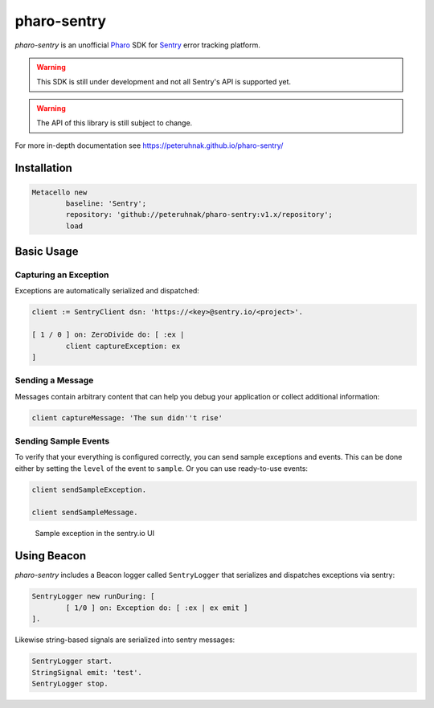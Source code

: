 ============
pharo-sentry
============

|travis| |coveralls|

*pharo-sentry* is an unofficial `Pharo <https://pharo.org/>`_ SDK for `Sentry <https://sentry.io/welcome/>`_ error tracking platform.

.. warning::

  This SDK is still under development and not all Sentry's API is supported yet.

.. warning::

  The API of this library is still subject to change.

For more in-depth documentation see https://peteruhnak.github.io/pharo-sentry/

Installation
============

.. code-block:: smalltalk

	Metacello new
		baseline: 'Sentry';
		repository: 'github://peteruhnak/pharo-sentry:v1.x/repository';
		load

Basic Usage
===========

Capturing an Exception
----------------------

Exceptions are automatically serialized and dispatched:

.. code-block:: smalltalk

	client := SentryClient dsn: 'https://<key>@sentry.io/<project>'.

	[ 1 / 0 ] on: ZeroDivide do: [ :ex |
		client captureException: ex
	]

Sending a Message
-----------------

Messages contain arbitrary content that can help you debug your application or collect additional information:

.. code-block:: smalltalk

	client captureMessage: 'The sun didn''t rise'

Sending Sample Events
---------------------

To verify that your everything is configured correctly, you can send sample exceptions and events.
This can be done either by setting the ``level`` of the event to ``sample``. Or you can use ready-to-use events:

.. code-block:: smalltalk

	client sendSampleException.

	client sendSampleMessage.

.. figure:: figures/sentry-sample.png

	Sample exception in the sentry.io UI

Using Beacon
============

*pharo-sentry* includes a Beacon logger called ``SentryLogger`` that serializes and dispatches exceptions via sentry:

.. code-block:: smalltalk

	SentryLogger new runDuring: [
		[ 1/0 ] on: Exception do: [ :ex | ex emit ]
	].

Likewise string-based signals are serialized into sentry messages:

.. code-block:: smalltalk

	SentryLogger start.
	StringSignal emit: 'test'.
	SentryLogger stop.

.. |travis| image:: https://travis-ci.org/peteruhnak/pharo-sentry.svg?branch=master
    :target: https://travis-ci.org/peteruhnak/pharo-sentry
.. |coveralls| image:: https://coveralls.io/repos/github/peteruhnak/pharo-sentry/badge.svg?branch=master
    :target: https://coveralls.io/github/peteruhnak/pharo-sentry?branch=master

